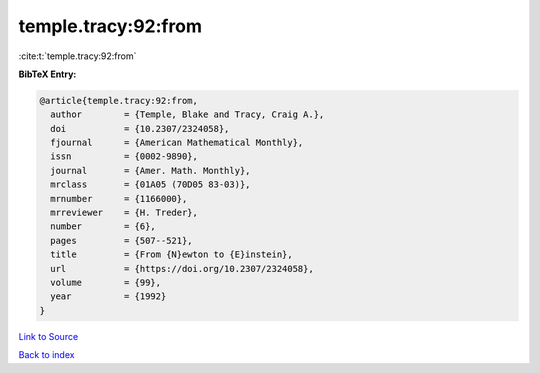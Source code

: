 temple.tracy:92:from
====================

:cite:t:`temple.tracy:92:from`

**BibTeX Entry:**

.. code-block:: bibtex

   @article{temple.tracy:92:from,
     author        = {Temple, Blake and Tracy, Craig A.},
     doi           = {10.2307/2324058},
     fjournal      = {American Mathematical Monthly},
     issn          = {0002-9890},
     journal       = {Amer. Math. Monthly},
     mrclass       = {01A05 (70D05 83-03)},
     mrnumber      = {1166000},
     mrreviewer    = {H. Treder},
     number        = {6},
     pages         = {507--521},
     title         = {From {N}ewton to {E}instein},
     url           = {https://doi.org/10.2307/2324058},
     volume        = {99},
     year          = {1992}
   }

`Link to Source <https://doi.org/10.2307/2324058},>`_


`Back to index <../By-Cite-Keys.html>`_
